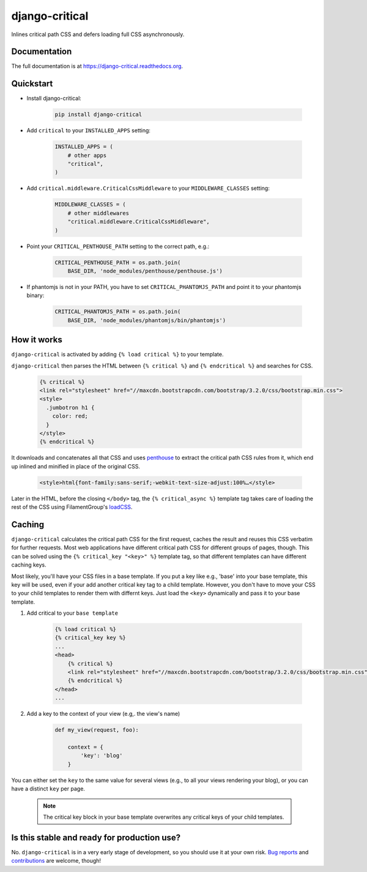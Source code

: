 ===============
django-critical
===============

.. image:: https://badge.fury.io/py/django-critical.png
    :target: https://badge.fury.io/py/django-critical

.. image:: https://travis-ci.org/martinblech/django-critical.png?branch=master
    :target: https://travis-ci.org/martinblech/django-critical

.. image:: https://coveralls.io/repos/martinblech/django-critical/badge.png?branch=master
    :target: https://coveralls.io/r/martinblech/django-critical?branch=master

Inlines critical path CSS and defers loading full CSS asynchronously.

Documentation
-------------

The full documentation is at https://django-critical.readthedocs.org.

Quickstart
----------

* Install django-critical:

    .. code-block:: bash

        pip install django-critical

* Add ``critical`` to your ``INSTALLED_APPS`` setting:

    .. code-block:: python

        INSTALLED_APPS = (
            # other apps
            "critical",
        )

* Add ``critical.middleware.CriticalCssMiddleware`` to your
  ``MIDDLEWARE_CLASSES`` setting:

    .. code-block:: python

        MIDDLEWARE_CLASSES = (
            # other middlewares
            "critical.middleware.CriticalCssMiddleware",
        )

* Point your ``CRITICAL_PENTHOUSE_PATH`` setting to the correct path, e.g.:

    .. code-block:: python

        CRITICAL_PENTHOUSE_PATH = os.path.join(
            BASE_DIR, 'node_modules/penthouse/penthouse.js')

* If phantomjs is not in your PATH, you have to set ``CRITICAL_PHANTOMJS_PATH`` and point it to your phantomjs binary:

    .. code-block:: python

        CRITICAL_PHANTOMJS_PATH = os.path.join(
            BASE_DIR, 'node_modules/phantomjs/bin/phantomjs')


How it works
------------

``django-critical`` is activated by adding ``{% load critical %}`` to your template.

``django-critical`` then parses the HTML between ``{% critical %}`` and
``{% endcritical %}`` and searches for CSS.

    .. code-block:: html

        {% critical %}
        <link rel="stylesheet" href="//maxcdn.bootstrapcdn.com/bootstrap/3.2.0/css/bootstrap.min.css">
        <style>
          .jumbotron h1 {
            color: red;
          }
        </style>
        {% endcritical %}

It downloads and concatenates all that CSS and uses `penthouse`_ to extract the
critical path CSS rules from it, which end up inlined and minified in place of
the original CSS.

    .. code-block:: html

        <style>html{font-family:sans-serif;-webkit-text-size-adjust:100%…</style>

Later in the HTML, before the closing ``</body>`` tag, the
``{% critical_async %}`` template tag takes care of loading the rest of the CSS
using FilamentGroup's `loadCSS`_.

Caching
-------

``django-critical`` calculates the critical path CSS for the first request,
caches the result and reuses this CSS verbatim for further requests. Most web
applications have different critical path CSS for different groups of pages,
though. This can be solved using the ``{% critical_key "<key>" %}`` template
tag, so that different templates can have different caching keys.

Most likely, you'll have your CSS files in a base template. If you put a key
like e.g., 'base' into your base template, this key will be used, even if
your add another critical key tag to a child template. However, you don't have
to move your CSS to your child templates to render them with differnt keys.
Just load the ``<key>`` dynamically and pass it to your base template.

1. Add critical to your ``base template``

    .. code-block:: html

        {% load critical %}
        {% critical_key key %}
        ...
        <head>
            {% critical %}
            <link rel="stylesheet" href="//maxcdn.bootstrapcdn.com/bootstrap/3.2.0/css/bootstrap.min.css">
            {% endcritical %}
        </head>
        ...

2. Add a key to the context of your view (e.g,. the view's name)

    .. code-block:: python

        def my_view(request, foo):

            context = {
                'key': 'blog'
            }

You can either set the ``key`` to the same value for several views
(e.g., to all your views rendering your blog), or you can have a distinct
``key`` per page.

    .. note:: The critical key block in your base template overwrites any
        critical keys of your child templates.

Is this stable and ready for production use?
--------------------------------------------

No. ``django-critical`` is in a very early stage of development, so you should
use it at your own risk. `Bug reports`_ and `contributions`_ are welcome,
though!


.. _`penthouse`: https://github.com/pocketjoso/penthouse/
.. _`loadCSS`: https://github.com/filamentgroup/loadCSS
.. _`Bug reports`: https://github.com/martinblech/django-critical/issues
.. _`contributions`: https://github.com/martinblech/django-critical/pulls
